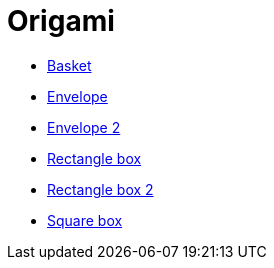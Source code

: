 = Origami

* link:images/origami/basket.jpg[Basket]
* link:images/origami/envelope.jpg[Envelope]
* link:images/origami/envelope2.jpg[Envelope 2]
* link:images/origami/rectangle_box.jpg[Rectangle box]
* link:images/origami/rectangle_box2.jpg[Rectangle box 2]
* link:images/origami/square_box.jpg[Square box]
